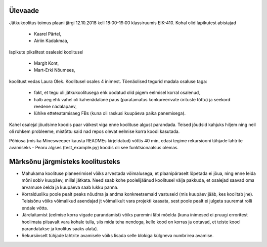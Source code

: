 Ülevaade
--------

Jätkukoolitus toimus plaani järgi 12.10.2018 kell 18:00-19:00 klassiruumis EIK-410. Kohal olid lapikutest abistajad

 + Kaarel Pärtel,
 + Airiin Kadakmaa,

lapikute pikslitest osalesid koolitusel

 + Margit Kont,
 + Mart-Erki Nõumees,

koolitust vedas Laura Olek. Koolitusel osales 4 inimest. Tõenäolised tegurid madala osaluse taga:

    + fakt, et tegu oli jätkukoolitusega ehk oodatud olid pigem eelmisel korral osalenud,
    + halb aeg ehk vahel oli kahenädalane paus (paratamatus konkureerivate ürituste tõttu) ja seekord reedene nädalapäev,
    + lühike etteteatamisaeg FBs (kuna oli raskusi kuupäeva paika panemisega).

Kahel osalejal jõudsime koodis paar väikest viga enne koolituse algust parandada. Teised jõudsid kahjuks hiljem ning neil oli rohkem probleeme, mistõttu said nad repos olevat eelmise korra koodi kasutada.

Põhiosa (mis ka Minesweeper kausta READMEs kirjeldatud) võttis 40 min, edasi tegime rekursiooni tühjade lahtrite avamiseks - Pearu algses (test_example.py) koodis oli see funktsionaalsus olemas.

Märksõnu järgmisteks koolitusteks
---------------------------------


- Mahukama koolituse planeerimisel võiks arvestada võimalusega, et plaanipäraselt lõpetada ei jõua, ning enne leida mõni sobiv kuupäev, millal jätkata. Need saab kohe poolelijäänud koolitusel välja pakkuda, et osalejad saavad oma arvamuse öelda ja kuupäeva saab lukku panna.
- Korraldusliku poole pealt peaks nõudma ja andma konkreetsemaid vastuseid (mis kuupäev jääb, kes koolitab jne). Teisisõnu võiks võimalikud asendajad jt võimalikult vara projekti kaasata, sest poole pealt ei julgeta suuremat rolli endale võtta.
- Järelaitamist (eelmise korra vigade parandamist) võiks paremini läbi mõelda (kuna inimesed ei pruugi erroritest hoolimata piisavalt vara kohale tulla, siis mida teha nendega, kelle kood on korras ja ootavad, et teiste kood parandatakse ja koolitus saaks alata).
- Rekursiivselt tühjade lahtrite avamisele võiks lisada selle blokiga külgneva numbrirea avamise.


